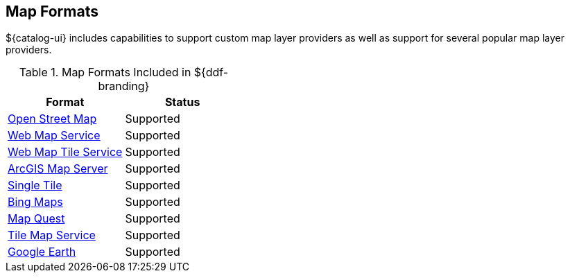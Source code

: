 :type: subCoreConcept
:status: published
:title: Map Formats
:parent: Standards Supported by ${branding}
:order: 02

== {title}

${catalog-ui} includes capabilities to support custom map layer providers as well as support for several popular map layer providers.

.Map Formats Included in ${ddf-branding}
[cols="1,1" options="header"]
|===

|Format
|Status

|https://cesiumjs.org/Cesium/Build/Documentation/createOpenStreetMapImageryProvider.html[Open Street Map]
|Supported

|https://openlayers.org/en/latest/apidoc/ol.source.ImageWMS.html[Web Map Service]
|Supported

|https://openlayers.org/en/latest/apidoc/ol.source.WMTS.html[Web Map Tile Service]
|Supported

|https://openlayers.org/en/latest/apidoc/ol.source.XYZ.html[ArcGIS Map Server]
|Supported

|https://openlayers.org/en/latest/apidoc/ol.source.ImageStatic.html[Single Tile]
|Supported

|https://openlayers.org/en/latest/apidoc/ol.source.BingMaps.html[Bing Maps]
|Supported

|https://openlayers.org/en/latest/apidoc/ol.source.MapQuest.html[Map Quest]
|Supported

|https://cesiumjs.org/Cesium/Build/Documentation/createTileMapServiceImageryProvider.html[Tile Map Service]
|Supported

|https://cesiumjs.org/Cesium/Build/Documentation/GoogleEarthImageryProvider.html[Google Earth]
|Supported

|===


